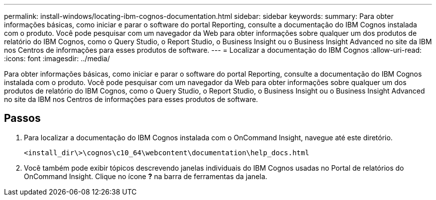 ---
permalink: install-windows/locating-ibm-cognos-documentation.html 
sidebar: sidebar 
keywords:  
summary: Para obter informações básicas, como iniciar e parar o software do portal Reporting, consulte a documentação do IBM Cognos instalada com o produto. Você pode pesquisar com um navegador da Web para obter informações sobre qualquer um dos produtos de relatório do IBM Cognos, como o Query Studio, o Report Studio, o Business Insight ou o Business Insight Advanced no site da IBM nos Centros de informações para esses produtos de software. 
---
= Localizar a documentação do IBM Cognos
:allow-uri-read: 
:icons: font
:imagesdir: ../media/


[role="lead"]
Para obter informações básicas, como iniciar e parar o software do portal Reporting, consulte a documentação do IBM Cognos instalada com o produto. Você pode pesquisar com um navegador da Web para obter informações sobre qualquer um dos produtos de relatório do IBM Cognos, como o Query Studio, o Report Studio, o Business Insight ou o Business Insight Advanced no site da IBM nos Centros de informações para esses produtos de software.



== Passos

. Para localizar a documentação do IBM Cognos instalada com o OnCommand Insight, navegue até este diretório.
+
`<install_dir\>\cognos\c10_64\webcontent\documentation\help_docs.html`

. Você também pode exibir tópicos descrevendo janelas individuais do IBM Cognos usadas no Portal de relatórios do OnCommand Insight. Clique no ícone *?* na barra de ferramentas da janela.

